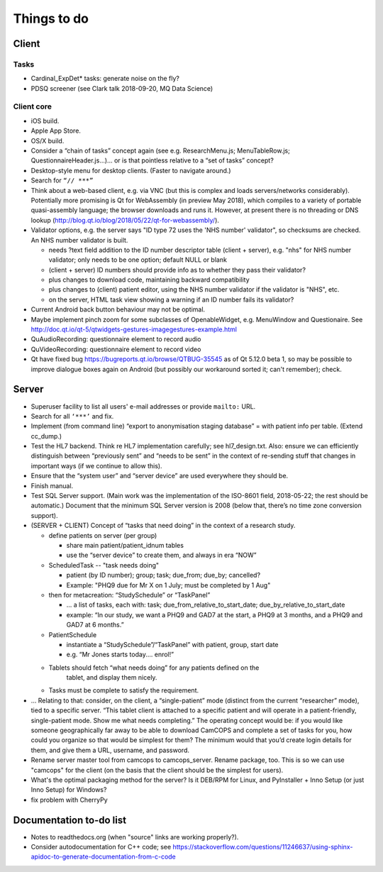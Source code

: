 ..  docs/source/misc/to_do.rst

..  Copyright (C) 2012-2018 Rudolf Cardinal (rudolf@pobox.com).
    .
    This file is part of CamCOPS.
    .
    CamCOPS is free software: you can redistribute it and/or modify
    it under the terms of the GNU General Public License as published by
    the Free Software Foundation, either version 3 of the License, or
    (at your option) any later version.
    .
    CamCOPS is distributed in the hope that it will be useful,
    but WITHOUT ANY WARRANTY; without even the implied warranty of
    MERCHANTABILITY or FITNESS FOR A PARTICULAR PURPOSE. See the
    GNU General Public License for more details.
    .
    You should have received a copy of the GNU General Public License
    along with CamCOPS. If not, see <http://www.gnu.org/licenses/>.

Things to do
============

Client
------

Tasks
~~~~~

- Cardinal_ExpDet* tasks: generate noise on the fly?

- PDSQ screener (see Clark talk 2018-09-20, MQ Data Science)

Client core
~~~~~~~~~~~

- iOS build.

- Apple App Store.

- OS/X build.

- Consider a “chain of tasks” concept again (see e.g. ResearchMenu.js;
  MenuTableRow.js; QuestionnaireHeader.js...)... or is that pointless relative
  to a “set of tasks” concept?

- Desktop-style menu for desktop clients. (Faster to navigate around.)

- Search for ``“// ***”``

- Think about a web-based client, e.g. via VNC (but this is complex and loads
  servers/networks considerably). Potentially more promising is Qt for
  WebAssembly (in preview May 2018), which compiles to a variety of portable
  quasi-assembly language; the browser downloads and runs it. However, at
  present there is no threading or DNS lookup
  (http://blog.qt.io/blog/2018/05/22/qt-for-webassembly/).

- Validator options, e.g. the server says "ID type 72 uses the 'NHS number'
  validator", so checksums are checked. An NHS number validator is built.

  - needs ?text field addition to the ID number descriptor table (client +
    server), e.g. "nhs" for NHS number validator; only needs to be one option;
    default NULL or blank
  - (client + server) ID numbers should provide info as to whether they
    pass their validator?
  - plus changes to download code, maintaining backward compatibility
  - plus changes to (client) patient editor, using the NHS number validator
    if the validator is "NHS", etc.
  - on the server, HTML task view showing a warning if an ID number fails
    its validator?

- Current Android back button behaviour may not be optimal.

- Maybe implement pinch zoom for some subclasses of OpenableWidget, e.g.
  MenuWindow and Questionaire. See
  http://doc.qt.io/qt-5/qtwidgets-gestures-imagegestures-example.html

- QuAudioRecording: questionnaire element to record audio

- QuVideoRecording: questionnaire element to record video

- Qt have fixed bug https://bugreports.qt.io/browse/QTBUG-35545 as of Qt
  5.12.0 beta 1, so may be possible to improve dialogue boxes again on Android
  (but possibly our workaround sorted it; can't remember); check.

Server
------

- Superuser facility to list all users' e-mail addresses or provide ``mailto:``
  URL.

- Search for all ``‘***’`` and fix.

- Implement (from command line) “export to anonymisation staging database” =
  with patient info per table. (Extend cc_dump.)

- Test the HL7 backend. Think re HL7 implementation carefully; see
  hl7_design.txt. Also: ensure we can efficiently distinguish between
  “previously sent” and “needs to be sent” in the context of re-sending stuff
  that changes in important ways (if we continue to allow this).

- Ensure that the “system user” and “server device” are used everywhere they
  should be.

- Finish manual.

- Test SQL Server support. (Main work was the implementation of the ISO-8601
  field, 2018-05-22; the rest should be automatic.) Document that the minimum
  SQL Server version is 2008 (below that, there’s no time zone conversion
  support).

- (SERVER + CLIENT) Concept of “tasks that need doing” in the context of a
  research study.

  - define patients on server (per group)

    - share main patient/patient_idnum tables

    - use the “server device” to create them, and always in era “NOW”

  - ScheduledTask -- "task needs doing"

    - patient (by ID number); group; task; due_from; due_by; cancelled?

    - Example: "PHQ9 due for Mr X on 1 July; must be completed by 1 Aug"

  - then for metacreation: “StudySchedule” or “TaskPanel”

    - ... a list of tasks, each with: task; due_from_relative_to_start_date;
      due_by_relative_to_start_date

    - example: “In our study, we want a PHQ9 and GAD7 at the start, a PHQ9 at
      3 months, and a PHQ9 and GAD7 at 6 months.”

  - PatientSchedule

    - instantiate a “StudySchedule”/“TaskPanel” with patient, group, start date

    - e.g. “Mr Jones starts today.... enrol!”

  - Tablets should fetch “what needs doing” for any patients defined on the
     tablet, and display them nicely.
  - Tasks must be complete to satisfy the requirement.

- … Relating to that: consider, on the client, a “single-patient” mode
  (distinct from the current “researcher” mode), tied to a specific server.
  “This tablet client is attached to a specific patient and will operate in a
  patient-friendly, single-patient mode. Show me what needs completing.” The
  operating concept would be: if you would like someone geographically far away
  to be able to download CamCOPS and complete a set of tasks for you, how could
  you organize so that would be simplest for them? The minimum would that you’d
  create login details for them, and give them a URL, username, and password.

- Rename server master tool from camcops to camcops_server. Rename package,
  too. This is so we can use "camcops" for the client (on the basis that the
  client should be the simplest for users).

- What's the optimal packaging method for the server? Is it DEB/RPM for Linux,
  and PyInstaller + Inno Setup (or just Inno Setup) for Windows?

- fix problem with CherryPy

Documentation to-do list
------------------------

- Notes to readthedocs.org (when "source" links are working properly?).

- Consider autodocumentation for C++ code; see
  https://stackoverflow.com/questions/11246637/using-sphinx-apidoc-to-generate-documentation-from-c-code

.. todolist::
